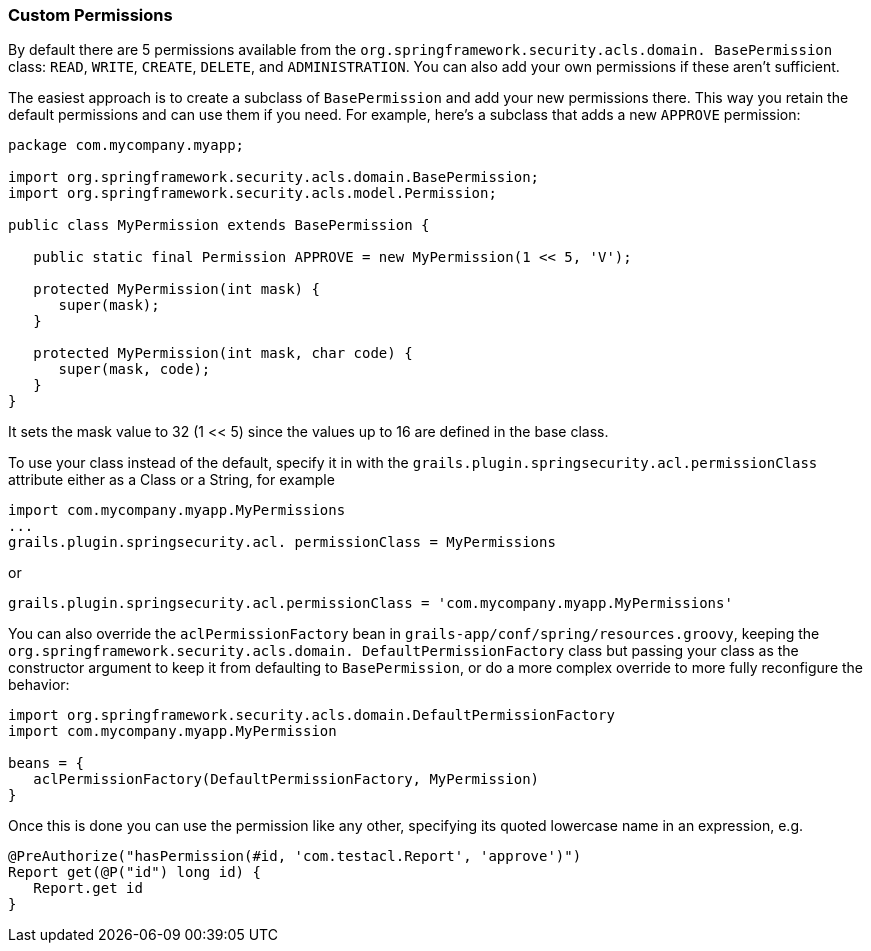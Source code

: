 [[customPermissions]]
=== Custom Permissions

By default there are 5 permissions available from the `org.springframework.security.acls.domain. BasePermission` class: `READ`, `WRITE`, `CREATE`, `DELETE`, and `ADMINISTRATION`. You can also add your own permissions if these aren't sufficient.

The easiest approach is to create a subclass of `BasePermission` and add your new permissions there. This way you retain the default permissions and can use them if you need. For example, here's a subclass that adds a new `APPROVE` permission:

[source,java]
----
package com.mycompany.myapp;

import org.springframework.security.acls.domain.BasePermission;
import org.springframework.security.acls.model.Permission;

public class MyPermission extends BasePermission {

   public static final Permission APPROVE = new MyPermission(1 << 5, 'V');

   protected MyPermission(int mask) {
      super(mask);
   }

   protected MyPermission(int mask, char code) {
      super(mask, code);
   }
}
----

It sets the mask value to 32 (1 << 5) since the values up to 16 are defined in the base class.

To use your class instead of the default, specify it in with the `grails.plugin.springsecurity.acl.permissionClass` attribute either as a Class or a String, for example

[source,groovy]
----
import com.mycompany.myapp.MyPermissions
...
grails.plugin.springsecurity.acl. permissionClass = MyPermissions
----

or

[source,groovy]
----
grails.plugin.springsecurity.acl.permissionClass = 'com.mycompany.myapp.MyPermissions'
----

You can also override the `aclPermissionFactory` bean in `grails-app/conf/spring/resources.groovy`, keeping the `org.springframework.security.acls.domain. DefaultPermissionFactory` class but passing your class as the constructor argument to keep it from defaulting to `BasePermission`, or do a more complex override to more fully reconfigure the behavior:

[source,groovy]
----
import org.springframework.security.acls.domain.DefaultPermissionFactory
import com.mycompany.myapp.MyPermission

beans = {
   aclPermissionFactory(DefaultPermissionFactory, MyPermission)
}
----

Once this is done you can use the permission like any other, specifying its quoted lowercase name in an expression, e.g.

[source,groovy]
----
@PreAuthorize("hasPermission(#id, 'com.testacl.Report', 'approve')")
Report get(@P("id") long id) {
   Report.get id
}
----
